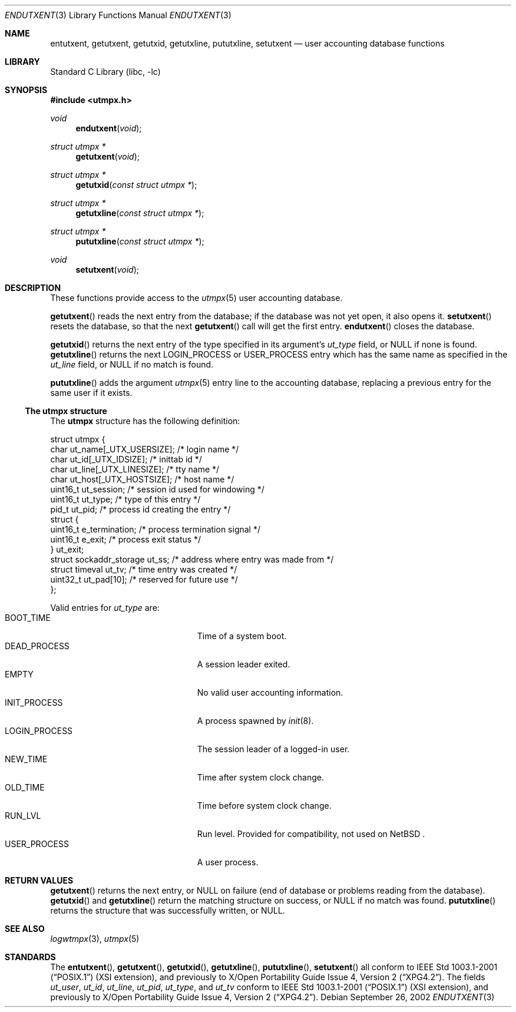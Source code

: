 .\"	$NetBSD: endutxent.3,v 1.1.2.2 2002/10/18 02:15:46 nathanw Exp $
.\"
.\" Copyright (c) 2002 The NetBSD Foundation, Inc.
.\" All rights reserved.
.\"
.\" This code is derived from software contributed to The NetBSD Foundation
.\" by Thomas Klausner.
.\"
.\" Redistribution and use in source and binary forms, with or without
.\" modification, are permitted provided that the following conditions
.\" are met:
.\" 1. Redistributions of source code must retain the above copyright
.\"    notice, this list of conditions and the following disclaimer.
.\" 2. Redistributions in binary form must reproduce the above copyright
.\"    notice, this list of conditions and the following disclaimer in the
.\"    documentation and/or other materials provided with the distribution.
.\" 3. All advertising materials mentioning features or use of this software
.\"    must display the following acknowledgement:
.\"        This product includes software developed by the NetBSD
.\"        Foundation, Inc. and its contributors.
.\" 4. Neither the name of The NetBSD Foundation nor the names of its
.\"    contributors may be used to endorse or promote products derived
.\"    from this software without specific prior written permission.
.\"
.\" THIS SOFTWARE IS PROVIDED BY THE NETBSD FOUNDATION, INC. AND CONTRIBUTORS
.\" ``AS IS'' AND ANY EXPRESS OR IMPLIED WARRANTIES, INCLUDING, BUT NOT LIMITED
.\" TO, THE IMPLIED WARRANTIES OF MERCHANTABILITY AND FITNESS FOR A PARTICULAR
.\" PURPOSE ARE DISCLAIMED.  IN NO EVENT SHALL THE FOUNDATION OR CONTRIBUTORS
.\" BE LIABLE FOR ANY DIRECT, INDIRECT, INCIDENTAL, SPECIAL, EXEMPLARY, OR
.\" CONSEQUENTIAL DAMAGES (INCLUDING, BUT NOT LIMITED TO, PROCUREMENT OF
.\" SUBSTITUTE GOODS OR SERVICES; LOSS OF USE, DATA, OR PROFITS; OR BUSINESS
.\" INTERRUPTION) HOWEVER CAUSED AND ON ANY THEORY OF LIABILITY, WHETHER IN
.\" CONTRACT, STRICT LIABILITY, OR TORT (INCLUDING NEGLIGENCE OR OTHERWISE)
.\" ARISING IN ANY WAY OUT OF THE USE OF THIS SOFTWARE, EVEN IF ADVISED OF THE
.\" POSSIBILITY OF SUCH DAMAGE.
.\"
.Dd September 26, 2002
.Dt ENDUTXENT 3
.Os
.Sh NAME
.Nm entutxent ,
.Nm getutxent ,
.Nm getutxid ,
.Nm getutxline ,
.Nm pututxline ,
.Nm setutxent
.Nd user accounting database functions
.Sh LIBRARY
.Lb libc
.Sh SYNOPSIS
.Fd #include \*[Lt]utmpx.h\*[Gt]
.Ft void
.Fn endutxent void
.Ft struct utmpx *
.Fn getutxent void
.Ft struct utmpx *
.Fn getutxid "const struct utmpx *"
.Ft struct utmpx *
.Fn getutxline "const struct utmpx *"
.Ft struct utmpx *
.Fn pututxline "const struct utmpx *"
.Ft void
.Fn setutxent void
.Sh DESCRIPTION
These functions provide access to the
.Xr utmpx 5
user accounting database.
.Pp
.Fn getutxent
reads the next entry from the database;
if the database was not yet open, it also opens it.
.Fn setutxent
resets the database, so that the next
.Fn getutxent
call will get the first entry.
.Fn endutxent
closes the database.
.Pp
.Fn getutxid
returns the next entry of the type specified in its argument's
.Va ut_type
field, or
.Dv NULL
if none is found.
.Fn getutxline
returns the next
.Dv LOGIN_PROCESS
or
.Dv USER_PROCESS
entry which has the same name as specified in the
.Va ut_line
field, or
.Dv NULL
if no match is found.
.Pp
.Fn pututxline
adds the argument
.Xr utmpx 5
entry line to the accounting database, replacing a previous entry for
the same user if it exists.
.Ss The utmpx structure
The
.Nm utmpx
structure has the following definition:
.Pp
.Bd -literal
struct utmpx {
        char ut_name[_UTX_USERSIZE];    /* login name */
        char ut_id[_UTX_IDSIZE];        /* inittab id */
        char ut_line[_UTX_LINESIZE];    /* tty name */
        char ut_host[_UTX_HOSTSIZE];    /* host name */
        uint16_t ut_session;            /* session id used for windowing */
        uint16_t ut_type;               /* type of this entry */
        pid_t ut_pid;                   /* process id creating the entry */
        struct {
                uint16_t e_termination; /* process termination signal */
                uint16_t e_exit;        /* process exit status */
        } ut_exit;
        struct sockaddr_storage ut_ss;  /* address where entry was made from */
        struct timeval ut_tv;           /* time entry was created */
        uint32_t ut_pad[10];            /* reserved for future use */
};
.Ed
.Pp
Valid entries for
.Fa ut_type
are:
.Bl -tag -width LOGIN_PROCESSXX -compact -offset indent
.It Dv BOOT_TIME
Time of a system boot.
.It Dv DEAD_PROCESS
A session leader exited.
.It Dv EMPTY
No valid user accounting information.
.It Dv INIT_PROCESS
A process spawned by
.Xr init 8 .
.It Dv LOGIN_PROCESS
The session leader of a logged-in user.
.It Dv NEW_TIME
Time after system clock change.
.It Dv OLD_TIME
Time before system clock change.
.It Dv RUN_LVL
Run level.
Provided for compatibility, not used on
.Nx "" .
.It Dv USER_PROCESS
A user process.
.El
.Sh RETURN VALUES
.Fn getutxent
returns the next entry, or
.Dv NULL
on failure (end of database or problems reading from the database).
.Fn getutxid
and
.Fn getutxline
return the matching structure on success, or
.Dv NULL
if no match was found.
.Fn pututxline
returns the structure that was successfully written, or
.Dv NULL .
.Sh SEE ALSO
.Xr logwtmpx 3 ,
.Xr utmpx 5
.Sh STANDARDS
The
.Fn entutxent ,
.Fn getutxent ,
.Fn getutxid ,
.Fn getutxline ,
.Fn pututxline ,
.Fn setutxent
all conform to
.St -p1003.1-2001
(XSI extension), and previously to
.St -xpg4.2 .
The fields
.Fa ut_user ,
.Fa ut_id ,
.Fa ut_line ,
.Fa ut_pid ,
.Fa ut_type ,
and
.Fa ut_tv
conform to
.St -p1003.1-2001
(XSI extension), and previously to
.St -xpg4.2 .
.\" .Fa ut_host ,
.\" .Fa ut_session ,
.\" .Fa ut_exit ,
.\" and
.\" .Fa ut_ss
.\" are from
.\" SVR3/4?
.\" .Dv RUN_LVL
.\" is for compatibility with
.\" what exactly?
.\" .Sh HISTORY
.\" The
.\" .Nm utmpx ,
.\" .Nm wtmpx ,
.\" and
.\" .Nm lastlogx
.\" files first appeared in
.\" SVR3? 4?
